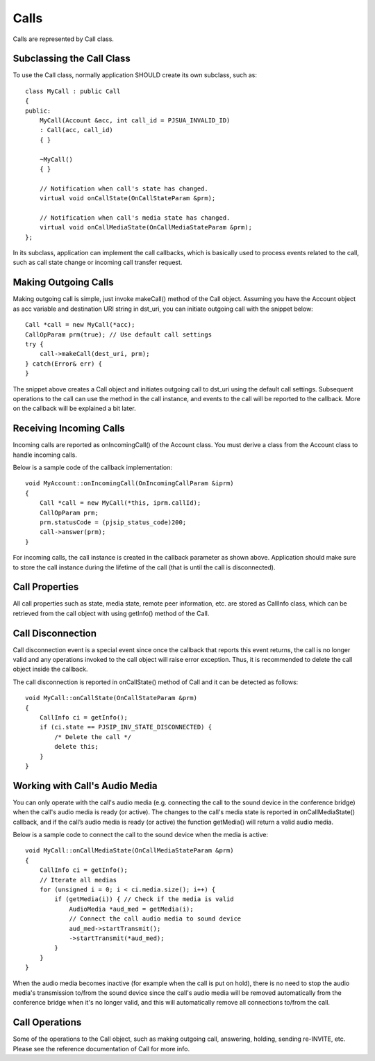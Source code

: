 

Calls
=====
Calls are represented by ​Call class.

Subclassing the Call Class
------------------------------------
To use the Call class, normally application SHOULD create its own subclass, such as::

    class MyCall : public Call
    {
    public:
        MyCall(Account &acc, int call_id = PJSUA_INVALID_ID)
        : Call(acc, call_id)
        { }

        ~MyCall()
        { }

        // Notification when call's state has changed.
        virtual void onCallState(OnCallStateParam &prm);

        // Notification when call's media state has changed.
        virtual void onCallMediaState(OnCallMediaStateParam &prm);
    };

In its subclass, application can implement the call callbacks, which is basically used to process events related to the call, such as call state change or incoming call transfer request.

Making Outgoing Calls
--------------------------------------
Making outgoing call is simple, just invoke ​makeCall() method of the Call object. Assuming you have the Account object as acc variable and destination URI string in dst_uri, you can initiate outgoing call with the snippet below::

    Call *call = new MyCall(*acc);
    CallOpParam prm(true); // Use default call settings
    try {
        call->makeCall(dest_uri, prm);
    } catch(Error& err) {
    }

The snippet above creates a Call object and initiates outgoing call to dst_uri using the default call settings. Subsequent operations to the call can use the method in the ​call instance, and events to the call will be reported to the callback. More on the callback will be explained a bit later.

Receiving Incoming Calls
--------------------------------------
Incoming calls are reported as ​onIncomingCall() of the ​Account class. You must derive a class from the Account class to handle incoming calls.

Below is a sample code of the callback implementation::

    void MyAccount::onIncomingCall(OnIncomingCallParam &iprm)
    {
        Call *call = new MyCall(*this, iprm.callId);
        CallOpParam prm;
        prm.statusCode = (pjsip_status_code)200;
        call->answer(prm);
    }

For incoming calls, the call instance is created in the callback parameter as shown above. Application should make sure to store the call instance during the lifetime of the call (that is until the call is disconnected).

Call Properties
-------------------
All call properties such as state, media state, remote peer information, etc. are stored as ​CallInfo class, which can be retrieved from the call object with using getInfo() method of the Call.

Call Disconnection
--------------------------------------
Call disconnection event is a special event since once the callback that reports this event returns, the call is no longer valid and any operations invoked to the call object will raise error exception. Thus, it is recommended to delete the call object inside the callback.

The call disconnection is reported in ​onCallState() method of ​Call and it can be detected as follows::

    void MyCall::onCallState(OnCallStateParam &prm)
    {
        CallInfo ci = getInfo();
        if (ci.state == PJSIP_INV_STATE_DISCONNECTED) {
            /* Delete the call */
            delete this;
        }
    }

Working with Call's Audio Media
-------------------------------------------------
You can only operate with the call's audio media (e.g. connecting the call to the sound device in the conference bridge) when the call's audio media is ready (or active). The changes to the call's media state is reported in ​onCallMediaState() callback, and if the call’s audio media is ready (or active) the function getMedia() will return a valid audio media.

Below is a sample code to connect the call to the sound device when the media is active::

    void MyCall::onCallMediaState(OnCallMediaStateParam &prm)
    {
        CallInfo ci = getInfo();
        // Iterate all medias
        for (unsigned i = 0; i < ci.media.size(); i++) {
            if (getMedia(i)) { // Check if the media is valid
                AudioMedia *aud_med = getMedia(i);
                // Connect the call audio media to sound device
                aud_med->startTransmit();
                ->startTransmit(*aud_med);
            }
        }
    }

When the audio media becomes inactive (for example when the call is put on hold), there is no need to stop the audio media's transmission to/from the sound device since the call's audio media will be removed automatically from the conference bridge when it's no longer valid, and this will automatically remove all connections to/from the call.

Call Operations
--------------------------------------
Some of the operations to the Call object, such as making outgoing call, answering, holding, sending re-INVITE, etc. Please see the reference documentation of Call for more info.

